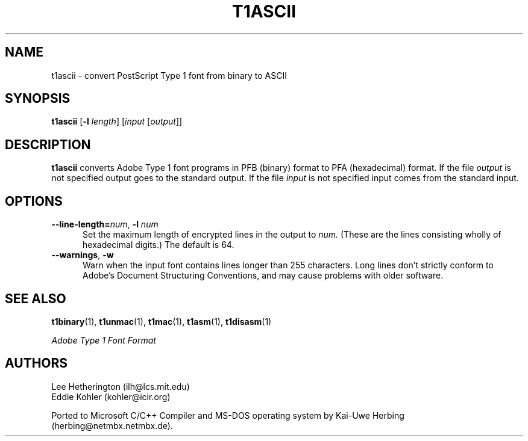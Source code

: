 .ds V 1.30
.de M
.BR "\\$1" "(\\$2)\\$3"
..
.TH T1ASCII 1 "" "Version \*V"
.SH NAME
t1ascii \- convert PostScript Type 1 font from binary to ASCII
.SH SYNOPSIS
.B t1ascii
\%[\fB\-l\fR \fIlength\fR]
\%[\fIinput\fR [\fIoutput\fR]]
.SH DESCRIPTION
.BR t1ascii
converts Adobe Type 1 font programs in PFB (binary) format to PFA
(hexadecimal) format. If the file
.I output
is not specified output goes to the standard output.
If the file
.I input
is not specified input comes from the standard input.
'
.SH OPTIONS
.TP 5
.BI \-\-line\-length= "num\fR, " \-l " num"
Set the maximum length of encrypted lines in the output to
.I num.
(These are the lines consisting wholly of hexadecimal digits.) The default
is 64.
'
.TP 5
.BR \-\-warnings ", " \-w
Warn when the input font contains lines longer than 255 characters.
Long lines don't strictly conform to Adobe's Document Structuring
Conventions, and may cause problems with older software.
'
.SH "SEE ALSO"
.LP
.M t1binary 1 ,
.M t1unmac 1 ,
.M t1mac 1 ,
.M t1asm 1 ,
.M t1disasm 1
.LP
.I "Adobe Type 1 Font Format"
.SH AUTHORS
Lee Hetherington (ilh@lcs.mit.edu)
.br
Eddie Kohler (kohler@icir.org)
.PP
Ported to Microsoft C/C++ Compiler and MS-DOS operating system by
Kai-Uwe Herbing (herbing@netmbx.netmbx.de).
